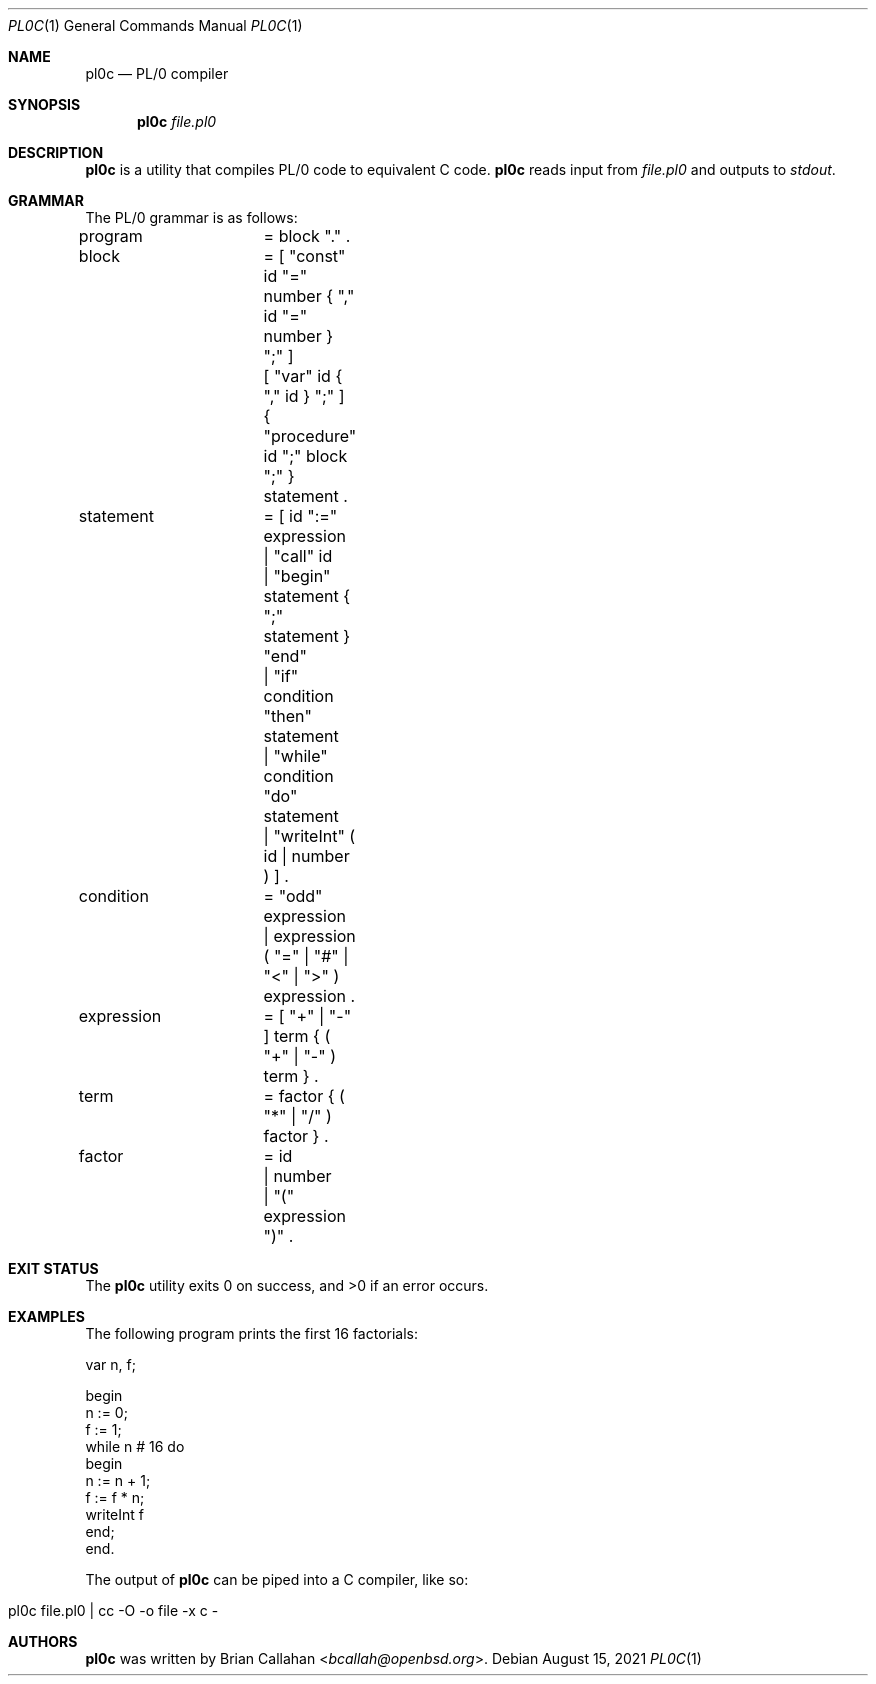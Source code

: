 .\"
.\" pl0c - PL/0 compiler
.\"
.\" Copyright (c) 2021 Brian Callahan <bcallah@openbsd.org>
.\"
.\" Permission to use, copy, modify, and distribute this software for any
.\" purpose with or without fee is hereby granted, provided that the above
.\" copyright notice and this permission notice appear in all copies.
.\"
.\" THE SOFTWARE IS PROVIDED "AS IS" AND THE AUTHOR DISCLAIMS ALL WARRANTIES
.\" WITH REGARD TO THIS SOFTWARE INCLUDING ALL IMPLIED WARRANTIES OF
.\" MERCHANTABILITY AND FITNESS. IN NO EVENT SHALL THE AUTHOR BE LIABLE FOR
.\" ANY SPECIAL, DIRECT, INDIRECT, OR CONSEQUENTIAL DAMAGES OR ANY DAMAGES
.\" WHATSOEVER RESULTING FROM LOSS OF USE, DATA OR PROFITS, WHETHER IN AN
.\" ACTION OF CONTRACT, NEGLIGENCE OR OTHER TORTIOUS ACTION, ARISING OUT OF
.\" OR IN CONNECTION WITH THE USE OR PERFORMANCE OF THIS SOFTWARE.
.\"
.Dd August 15, 2021
.Dt PL0C 1
.Os
.Sh NAME
.Nm pl0c
.Nd PL/0 compiler
.Sh SYNOPSIS
.Nm
.Ar file.pl0
.Sh DESCRIPTION
.Nm
is a utility that compiles PL/0 code to equivalent C code.
.Nm
reads input from
.Ar file.pl0
and outputs to
.Ar stdout .
.Sh GRAMMAR
The PL/0 grammar is as follows:
.Pp
program		= block "." .
.br
block		= [ "const" id "=" number { "," id "=" number } ";" ]
.br
			  [ "var" id { "," id } ";" ]
.br
			  { "procedure" id ";" block ";" } statement .
.br
statement		= [ id ":=" expression
.br
			  | "call" id
.br
			  | "begin" statement { ";" statement } "end"
.br
			  | "if" condition "then" statement
.br
			  | "while" condition "do" statement
.br
			  | "writeInt" ( id | number ) ] .
.br
condition		= "odd" expression
.br
			| expression ( "=" | "#" | "<" | ">" ) expression .
.br
expression	= [ "+" | "-" ] term { ( "+" | "-" ) term } .
.br
term			= factor { ( "*" | "/" ) factor } .
.br
factor		= id
.br
			| number
.br
			| "(" expression ")" .
.Sh EXIT STATUS
The
.Nm
utility exits 0 on success, and >0 if an error occurs.
.Sh EXAMPLES
The following program prints the first 16 factorials:
.Pp
var n, f;
.Pp
begin
.br
  n := 0;
.br
  f := 1;
.br
  while n # 16 do
.br
  begin
.br
    n := n + 1;
.br
    f := f * n;
.br
    writeInt f
.br
  end;
.br
end.
.Pp
The output of
.Nm
can be piped into a C compiler, like so:
.Bl -tag -offset indent -width Ds
.It pl0c file.pl0 | cc -O -o file -x c -
.El
.Sh AUTHORS
.Nm
was written by
.An Brian Callahan Aq Mt bcallah@openbsd.org .
